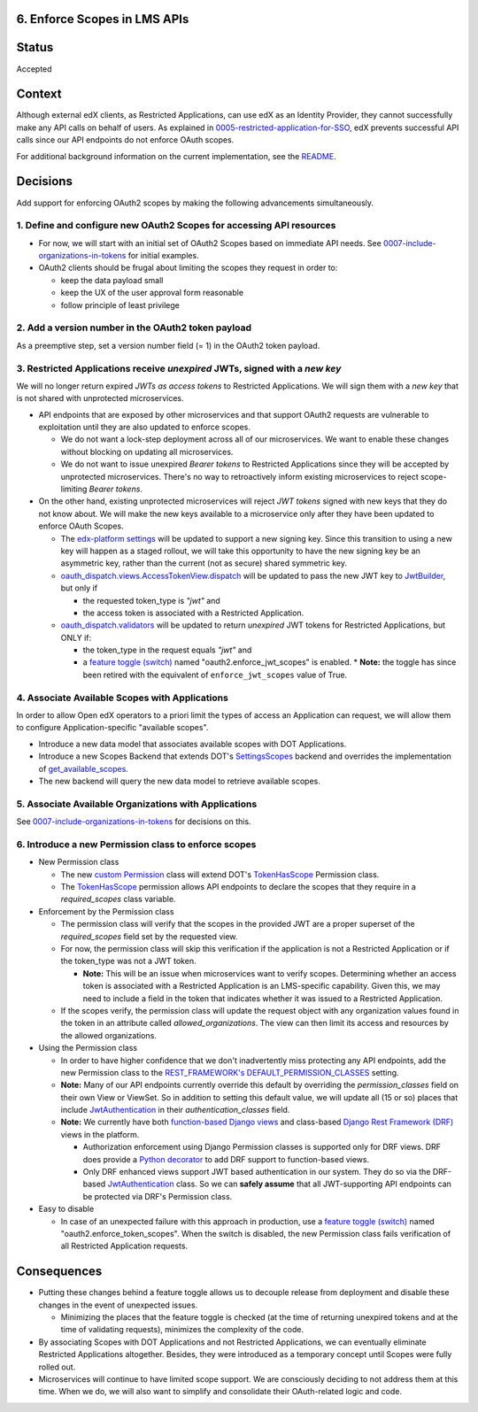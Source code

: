 6. Enforce Scopes in LMS APIs
-----------------------------

Status
------

Accepted

Context
-------

Although external edX clients, as Restricted Applications, can use edX
as an Identity Provider, they cannot successfully make any API calls on
behalf of users. As explained in 0005-restricted-application-for-SSO_,
edX prevents successful API calls since our API endpoints do not enforce
OAuth scopes.

For additional background information on the current implementation,
see the README_.

.. _0005-restricted-application-for-SSO: 0005-restricted-application-for-SSO.rst
.. _README: ../README.rst

Decisions
---------

Add support for enforcing OAuth2 scopes by making the following advancements
simultaneously.

1. Define and configure new OAuth2 Scopes for accessing API resources
~~~~~~~~~~~~~~~~~~~~~~~~~~~~~~~~~~~~~~~~~~~~~~~~~~~~~~~~~~~~~~~~~~~~~

* For now, we will start with an initial set of OAuth2 Scopes based on
  immediate API needs. See 0007-include-organizations-in-tokens_ for
  initial examples.

* OAuth2 clients should be frugal about limiting the scopes they request
  in order to:

  * keep the data payload small
  * keep the UX of the user approval form reasonable
  * follow principle of least privilege

2. Add a version number in the OAuth2 token payload
~~~~~~~~~~~~~~~~~~~~~~~~~~~~~~~~~~~~~~~~~~~~~~~~~~~

As a preemptive step, set a version number field (= 1) in the OAuth2 token
payload.

3. Restricted Applications receive *unexpired* JWTs, signed with a *new key*
~~~~~~~~~~~~~~~~~~~~~~~~~~~~~~~~~~~~~~~~~~~~~~~~~~~~~~~~~~~~~~~~~~~~~~~~~~~~

We will no longer return expired *JWTs as access tokens* to Restricted
Applications. We will sign them with a *new key* that is not shared with
unprotected microservices.

* API endpoints that are exposed by other microservices and that
  support OAuth2 requests are vulnerable to exploitation until
  they are also updated to enforce scopes.

  * We do not want a lock-step deployment across all of our microservices.
    We want to enable these changes without blocking on updating all
    microservices.

  * We do not want to issue unexpired *Bearer tokens* to Restricted
    Applications since they will be accepted by unprotected microservices.
    There's no way to retroactively inform existing microservices
    to reject scope-limiting *Bearer tokens*.

* On the other hand, existing unprotected microservices will reject
  *JWT tokens* signed with new keys that they do not know about. We will
  make the new keys available to a microservice only after they
  have been updated to enforce OAuth Scopes.

  * The `edx-platform settings`_ will be updated to support a new signing
    key. Since this transition to using a new key will happen as a staged
    rollout, we will take this opportunity to have the new signing key be
    an asymmetric key, rather than the current (not as secure) shared
    symmetric key.

  * oauth_dispatch.views.AccessTokenView.dispatch_ will be updated to
    pass the new JWT key to JwtBuilder_, but only if

    * the requested token_type is *"jwt"* and
    * the access token is associated with a Restricted Application.

  * oauth_dispatch.validators_ will be updated to return *unexpired*
    JWT tokens for Restricted Applications, but ONLY if:

    * the token_type in the request equals *"jwt"* and
    * a `feature toggle (switch)`_ named "oauth2.enforce_jwt_scopes" is enabled.
      * **Note:** the toggle has since been retired with the equivalent of ``enforce_jwt_scopes`` value of True.

.. _edx-platform settings: https://github.com/openedx/edx-platform/blob/master/lms/envs/docs/README.rst
.. _JwtBuilder: https://github.com/openedx/edx-platform/blob/d3d64970c36f36a96d684571ec5b48ed645618d8/openedx/core/lib/token_utils.py#L15
.. _oauth_dispatch.views.AccessTokenView.dispatch: https://github.com/openedx/edx-platform/blob/d21a09828072504bc97a2e05883c1241e3a35da9/openedx/core/djangoapps/oauth_dispatch/views.py#L100
.. _oauth_dispatch.validators: https://github.com/openedx/edx-platform/blob/master/openedx/core/djangoapps/oauth_dispatch/dot_overrides/validators.py

4. Associate Available Scopes with Applications
~~~~~~~~~~~~~~~~~~~~~~~~~~~~~~~~~~~~~~~~~~~~~~~

In order to allow Open edX operators to a priori limit the
types of access an Application can request, we will allow them
to configure Application-specific "available scopes".

* Introduce a new data model that associates available scopes with
  DOT Applications.

* Introduce a new Scopes Backend that extends DOT's SettingsScopes_
  backend and overrides the implementation of get_available_scopes_.

* The new backend will query the new data model to retrieve
  available scopes.

.. _get_available_scopes: https://github.com/evonove/django-oauth-toolkit/blob/2129f32f55cda950ef220c130dc7de55bea29caf/oauth2_provider/scopes.py#L17
.. _SettingsScopes: https://github.com/evonove/django-oauth-toolkit/blob/2129f32f55cda950ef220c130dc7de55bea29caf/oauth2_provider/scopes.py#L39

5. Associate Available Organizations with Applications
~~~~~~~~~~~~~~~~~~~~~~~~~~~~~~~~~~~~~~~~~~~~~~~~~~~~~~

See 0007-include-organizations-in-tokens_ for decisions on this.

6. Introduce a new Permission class to enforce scopes
~~~~~~~~~~~~~~~~~~~~~~~~~~~~~~~~~~~~~~~~~~~~~~~~~~~~~

* New Permission class

  * The new `custom Permission`_ class will extend DOT's TokenHasScope_
    Permission class.

  * The TokenHasScope_ permission allows API endpoints to declare the
    scopes that they require in a *required_scopes* class variable.

* Enforcement by the Permission class

  * The permission class will verify that the scopes in the provided JWT
    are a proper superset of the *required_scopes* field set by the requested
    view.

  * For now, the permission class will skip this verification if the
    application is not a Restricted Application or if the token_type
    was not a JWT token.

    * **Note:** This will be an issue when microservices want to verify
      scopes. Determining whether an access token is associated with a
      Restricted Application is an LMS-specific capability. Given this,
      we may need to include a field in the token that indicates whether
      it was issued to a Restricted Application.

  * If the scopes verify, the permission class will update the request
    object with any organization values found in the token in an attribute
    called *allowed_organizations*. The view can then limit its access
    and resources by the allowed organizations.

* Using the Permission class

  * In order to have higher confidence that we don't inadvertently miss
    protecting any API endpoints, add the new Permission class to the
    `REST_FRAMEWORK's DEFAULT_PERMISSION_CLASSES`_ setting.

  * **Note:** Many of our API endpoints currently override this default
    by overriding the *permission_classes* field on their own View or ViewSet.
    So in addition to setting this default value, we will update all
    (15 or so) places that include JwtAuthentication_ in their
    *authentication_classes* field.

  * **Note:** We currently have both `function-based Django views`_ and
    class-based `Django Rest Framework (DRF)`_ views in the platform.

    * Authorization enforcement using Django Permission classes is
      supported only for DRF views. DRF does provide a `Python decorator`_
      to add DRF support to function-based views.

    * Only DRF enhanced views support JWT based authentication in our
      system. They do so via the DRF-based JwtAuthentication_ class.
      So we can **safely assume** that all JWT-supporting API endpoints
      can be protected via DRF's Permission class.

* Easy to disable

  * In case of an unexpected failure with this approach in production, use a
    `feature toggle (switch)`_ named "oauth2.enforce_token_scopes". When the
    switch is disabled, the new Permission class fails verification of all
    Restricted Application requests.

.. _custom Permission: http://www.django-rest-framework.org/api-guide/permissions/#custom-permissions
.. _TokenHasScope: https://github.com/evonove/django-oauth-toolkit/blob/50e4df7d97af90439d27a73c5923f2c06a4961f2/oauth2_provider/contrib/rest_framework/permissions.py#L13
.. _`REST_FRAMEWORK's DEFAULT_PERMISSION_CLASSES`: http://www.django-rest-framework.org/api-guide/permissions/#setting-the-permission-policy
.. _function-based Django views: https://docs.djangoproject.com/en/2.0/topics/http/views/
.. _Django Rest Framework (DRF): http://www.django-rest-framework.org/
.. _Python decorator: http://www.django-rest-framework.org/tutorial/2-requests-and-responses/#wrapping-api-views
.. _JwtAuthentication: https://github.com/openedx/edx-drf-extensions/blob/4569b9bf7e54a917d4acdd545b10c058c960dd1a/edx_rest_framework_extensions/auth/jwt/authentication.py#L17


Consequences
------------

* Putting these changes behind a feature toggle allows us to decouple
  release from deployment and disable these changes in the event of
  unexpected issues.

  * Minimizing the places that the feature toggle is checked (at the
    time of returning unexpired tokens and at the time of validating
    requests), minimizes the complexity of the code.

* By associating Scopes with DOT Applications and not Restricted
  Applications, we can eventually eliminate Restricted Applications
  altogether. Besides, they were introduced as a temporary concept
  until Scopes were fully rolled out.

* Microservices will continue to have limited scope support. We are
  consciously deciding to not address them at this time. When we do,
  we will also want to simplify and consolidate their OAuth-related
  logic and code.

.. _feature toggle (switch): https://openedx.atlassian.net/wiki/spaces/OpenDev/pages/40862688/Feature+Flags+and+Settings+on+edx-platform#FeatureFlagsandSettingsonedx-platform-Case1:Decouplingreleasefromdeployment
.. _0007-include-organizations-in-tokens: 0007-include-organizations-in-tokens.rst
